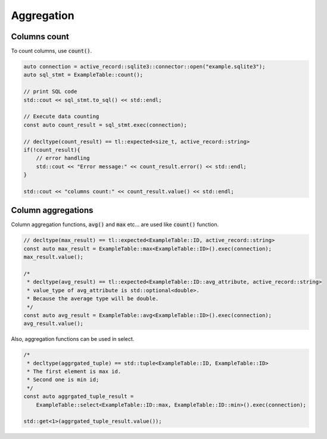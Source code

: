 ===========
Aggregation
===========


Columns count
=============

To count columns, use :code:`count()`.

.. code-block:: cpp

    auto connection = active_record::sqlite3::connector::open("example.sqlite3");
    auto sql_stmt = ExampleTable::count();

    // print SQL code
    std::cout << sql_stmt.to_sql() << std::endl;

    // Execute data counting
    const auto count_result = sql_stmt.exec(connection);

    // decltype(count_result) == tl::expected<size_t, active_record::string>
    if(!count_result){
        // error handling
        std::cout << "Error message:" << count_result.error() << std::endl;
    }

    std::cout << "columns count:" << count_result.value() << std::endl;


Column aggregations
===================

Column aggregation functions, :code:`avg()` and :code:`max` etc... are used like :code:`count()` function. 

.. code-block:: cpp

    // decltype(max_result) == tl::expected<ExampleTable::ID, active_record::string>
    const auto max_result = ExampleTable::max<ExampleTable::ID>().exec(connection);
    max_result.value();

    /*
     * decltype(avg_result) == tl::expected<ExampleTable::ID::avg_attribute, active_record::string>
     * value_type of avg_attribute is std::optional<double>.
     * Because the average type will be double.
     */
    const auto avg_result = ExampleTable::avg<ExampleTable::ID>().exec(connection);
    avg_result.value();

Also, aggregation functions can be used in select.

.. code-block:: cpp

    /*
     * decltype(aggrgated_tuple) == std::tuple<ExampleTable::ID, ExampleTable::ID>
     * The first element is max id.
     * Second one is min id;
     */
    const auto aggrgated_tuple_result =
        ExampleTable::select<ExampleTable::ID::max, ExampleTable::ID::min>().exec(connection);
    
    std::get<1>(aggrgated_tuple_result.value());